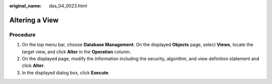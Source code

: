 :original_name: das_04_0023.html

.. _das_04_0023:

Altering a View
===============

Procedure
---------

#. On the top menu bar, choose **Database Management**. On the displayed **Objects** page, select **Views**, locate the target view, and click **Alter** in the **Operation** column.
#. On the displayed page, modify the information including the security, algorithm, and view definition statement and click **Alter**.
#. In the displayed dialog box, click **Execute**.
